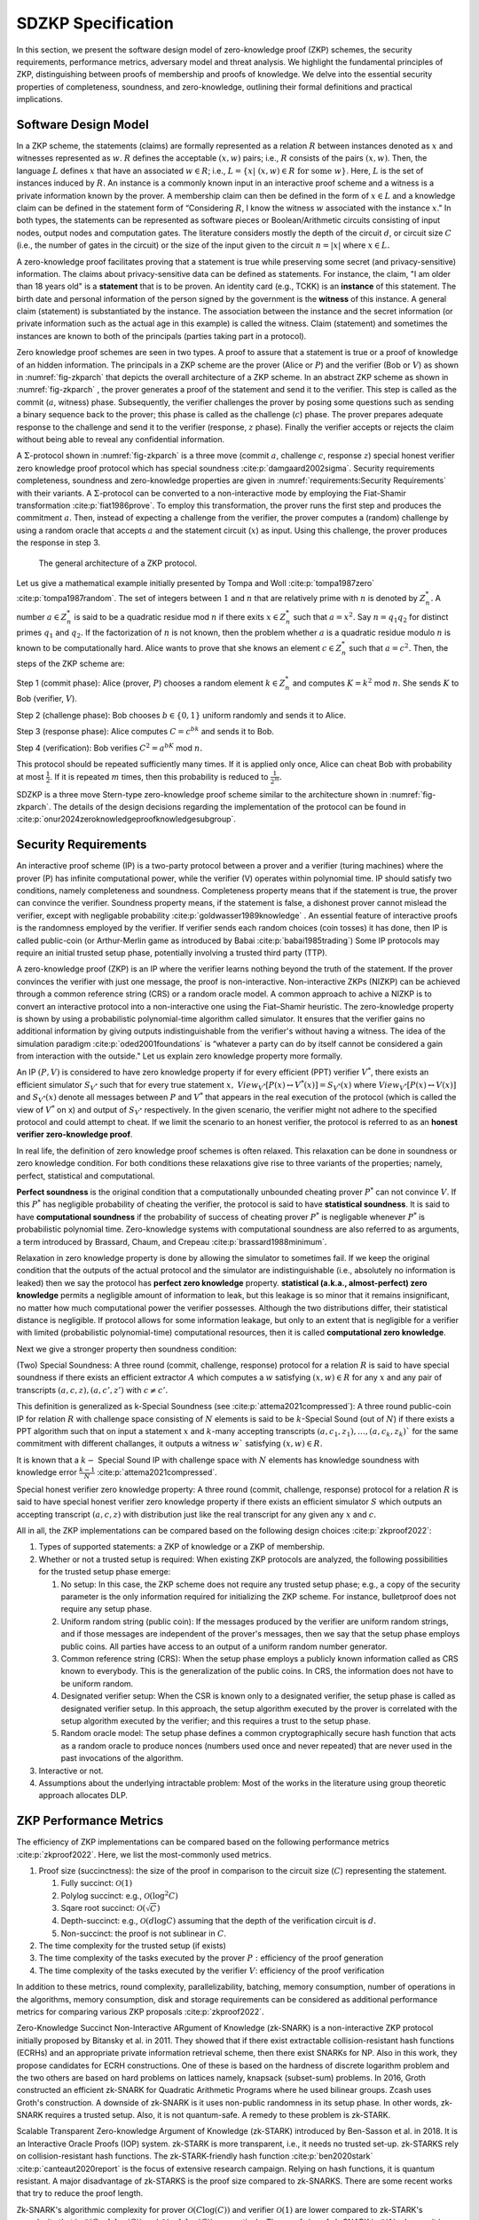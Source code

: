 ===================
SDZKP Specification 
===================

In this section, we present the software design model of zero-knowledge proof
(ZKP) schemes, the security requirements, performance
metrics, adversary model and threat analysis. We highlight the
fundamental principles of ZKP, distinguishing between proofs of
membership and proofs of knowledge. We delve into the essential
security properties of completeness, soundness, and zero-knowledge,
outlining their formal definitions and practical implications. 

Software Design Model
=====================

In a ZKP scheme, the statements (claims) are formally represented as a
relation :math:`R` between instances denoted as :math:`x` and witnesses
represented as :math:`w`. :math:`R` defines the acceptable :math:`(x,w)`
pairs; i.e., :math:`R` consists of the pairs :math:`(x,w)`. Then, the
language :math:`L` defines :math:`x` that have an associated
:math:`w \in R`; i.e.,
:math:`L=\{  x | \ (x,w)\in R \text{ for some } w   \}`. Here, :math:`L`
is the set of instances induced by :math:`R.` An instance is a commonly
known input in an interactive proof scheme and a witness is a private
information known by the prover. A membership claim can then be defined
in the form of :math:`x \in L` and a knowledge claim can be defined in
the statement form of “Considering :math:`R`, I know the witness
:math:`w` associated with the instance :math:`x`." In both types, the
statements can be represented as software pieces or Boolean/Arithmetic
circuits consisting of input nodes, output nodes and computation gates.
The literature considers mostly the depth of the circuit :math:`d`, or
circuit size :math:`C` (i.e., the number of gates in the circuit) or the
size of the input given to the circuit :math:`n=|x|` where
:math:`x \in L.`

A zero-knowledge proof facilitates proving that a statement is true
while preserving some secret (and privacy-sensitive) information. The
claims about privacy-sensitive data can be defined as statements. For
instance, the claim, "I am older than 18 years old" is a **statement**
that is to be proven. An identity card (e.g., TCKK) is an **instance**
of this statement. The birth date and personal information of the person
signed by the government is the **witness** of this instance. A general
claim (statement) is substantiated by the instance. The association
between the instance and the secret information (or private information
such as the actual age in this example) is called the witness. Claim
(statement) and sometimes the instances are known to both of the
principals (parties taking part in a protocol).

Zero knowledge proof schemes are seen in two types. A proof to assure
that a statement is true or a proof of knowledge of an hidden
information. The principals in a ZKP scheme are the prover (Alice or
:math:`P`) and the verifier (Bob or :math:`V`) as shown in
:numref:`fig-zkparch` that depicts the overall architecture of a
ZKP scheme. In an abstract ZKP scheme as shown in
:numref:`fig-zkparch` , the prover generates a proof of the
statement and send it to the verifier. This step is called as the commit
(:math:`a`, witness) phase. Subsequently, the verifier challenges the
prover by posing some questions such as sending a binary sequence back
to the prover; this phase is called as the challenge (:math:`c`) phase.
The prover prepares adequate response to the challenge and send it to
the verifier (response, :math:`z` phase). Finally the verifier accepts
or rejects the claim without being able to reveal any confidential
information.


A :math:`\Sigma`-protocol shown in :numref:`fig-zkparch` is a
three move (commit :math:`a`, challenge :math:`c`, response :math:`z`)
special honest verifier zero knowledge proof protocol which has special
soundness :cite:p:`damgaard2002sigma`. Security requirements completeness,
soundness and zero-knowledge properties are given in :numref:`requirements:Security Requirements` with their variants. A :math:`\Sigma`-protocol
can be converted to a non-interactive mode by employing the Fiat-Shamir
transformation :cite:p:`fiat1986prove`. To employ this transformation, the
prover runs the first step and produces the commitment :math:`a`. Then,
instead of expecting a challenge from the verifier, the prover computes
a (random) challenge by using a random oracle that accepts :math:`a` and
the statement circuit (:math:`x`) as input. Using this challenge, the
prover produces the response in step 3.

.. _fig-zkparch:

.. figure:: figures/zkparch.png
   :alt: The general architecture of a ZKP protocol.

   The general architecture of a ZKP protocol.

Let us give a mathematical example initially presented by Tompa and
Woll :cite:p:`tompa1987zero` :cite:p:`tompa1987random`. The set of integers between
:math:`1` and :math:`n` that are relatively prime with :math:`n` is
denoted by :math:`Z_n^*.` A number :math:`a \in  Z_n^*` is said to be a
quadratic residue mod :math:`n` if there exits :math:`x \in  Z_n^*` such
that :math:`a=x^2.` Say :math:`n=q_1q_2` for distinct primes :math:`q_1`
and :math:`q_2.` If the factorization of :math:`n` is not known, then
the problem whether :math:`a` is a quadratic residue modulo :math:`n` is
known to be computationally hard. Alice wants to prove that she knows an
element :math:`c \in  Z_n^*` such that :math:`a=c^2.` Then, the steps of
the ZKP scheme are:

Step 1 (commit phase): Alice (prover, :math:`P`) chooses a random
element :math:`k \in  Z_n^*` and computes :math:`K=k^2` mod :math:`n.`
She sends :math:`K` to Bob (verifier, :math:`V`).

Step 2 (challenge phase): Bob chooses :math:`b \in    \{0,1 \}` uniform
randomly and sends it to Alice.

Step 3 (response phase): Alice computes :math:`C=c^bk` and sends it to
Bob.

Step 4 (verification): Bob verifies :math:`C^2=a^bK` mod :math:`n.`

This protocol should be repeated sufficiently many times. If it is
applied only once, Alice can cheat Bob with probability at most
:math:`\frac{1}{2} .` If it is repeated :math:`m` times, then this
probability is reduced to :math:`\frac{1}{2^m} .`


SDZKP is a three move Stern-type zero-knowledge proof scheme similar to the architecture
shown in :numref:`fig-zkparch`. The details of the design decisions regarding the implementation
of the protocol can be found in :cite:p:`onur2024zeroknowledgeproofknowledgesubgroup`.


.. _`sec:securityreq`:

Security Requirements
=====================

An interactive proof scheme (IP) is a two-party protocol between a
prover and a verifier (turing machines) where the prover (P) has infinite
computational power, while the verifier (V) operates within polynomial
time. IP should satisfy two conditions, namely completeness and soundness. 
Completeness property means that if the statement is true, the prover can convince the verifier. 
Soundness property means, if the statement is false, a dishonest prover cannot
mislead the verifier, except with negligable probability :cite:p:`goldwasser1989knowledge` . 
An essential feature of interactive proofs is the randomness employed by the verifier. 
If verifier sends each random choices (coin tosses) it has done, then IP is called 
public-coin (or Arthur-Merlin game as introduced by Babai    :cite:p:`babai1985trading`)  Some IP protocols may require an initial trusted setup phase,
potentially involving a trusted third party (TTP). 

A zero-knowledge proof (ZKP) is an IP where the verifier learns nothing
beyond the truth of the statement. If the prover convinces the verifier
with just one message, the proof is non-interactive. Non-interactive
ZKPs (NIZKP) can be achieved through a common reference string (CRS) or 
a random oracle model. A common approach to achive a NIZKP is to convert 
an interactive protocol into a non-interactive one using the Fiat–Shamir heuristic.
The zero-knowledge property is shown by using a probabilistic polynomial-time algorithm  
called simulator. It ensures that the verifier gains no additional information by giving  
outputs indistinguishable from the verifier's without having a witness. The idea of the simulation paradigm :cite:p:`oded2001foundations` is 
“whatever a party can do by itself cannot be considered a gain from interaction with the outside."
Let us explain zero knowledge property more formally. 


An IP :math:`(P,V)` is considered to have zero knowledge property if for
every efficient (PPT) verifier :math:`V^*`, there exists an efficient
simulator :math:`S_{V^*}` such that for every true statement :math:`x,`
:math:`View_{V^*}[ P(x) \leftrightarrow V^*(x)]=S_{V^*}(x)` where :math:`View_{V^*}[ P(x) \leftrightarrow V(x)]` and :math:`S_{V^*}(x)` denote all messages
between :math:`P` and :math:`V^*` that appears in the real execution of the protocol
(which is called the view of :math:`V^*` on x) and output of :math:`S_{V^*}` respectively.  
In the given scenario, the verifier might not adhere to the specified protocol and could 
attempt to cheat. If we limit the scenario to an honest verifier, the protocol is 
referred to as an **honest verifier zero-knowledge proof**.



In real life, the definition of zero knowledge proof schemes is often relaxed.
This relaxation can be done in soundness or zero knowledge condition. For both conditions
these relaxations give rise to three variants of the properties; 
namely, perfect, statistical and computational.

**Perfect soundness** is the original condition that a computationally unbounded cheating prover
:math:`P^*` can not convince :math:`V`.  
If this :math:`P^*` has negligible probability of cheating the verifier, the protocol is said to have 
**statistical soundness**. It is said to have **computational soundness** if the probability of success of 
cheating prover  :math:`P^*` is negligable whenever :math:`P^*` is probabilistic polynomial time. 
Zero-knowledge systems with computational soundness are also referred to as arguments, 
a term introduced by Brassard, Chaum, and Crepeau :cite:p:`brassard1988minimum`.


Relaxation in zero knowledge property is done by allowing the simulator 
to sometimes fail. If we keep the original condition that the outputs of the actual protocol and the simulator are 
indistinguishable (i.e., absolutely no information is leaked) then we say 
the protocol has **perfect zero knowledge**  property. **statistical (a.k.a., almost-perfect) zero knowledge** 
permits a negligible amount of information to leak, but this leakage is so minor 
that it remains insignificant,  no matter how much computational power the verifier 
possesses. Although the two distributions differ, their statistical distance is negligible.  
If protocol allows for some information leakage, but only to an extent that is negligible for 
a verifier with limited (probabilistic polynomial-time) computational resources, 
then it is called **computational zero knowledge**. 


Next we give a stronger property then soundness condition:

(Two) Special Soundness: A three round (commit, challenge, response) protocol
for a relation :math:`R` is said to have special soundness if there
exists an efficient extractor :math:`A` which computes a :math:`w`
satisfying :math:`(x,w)\in R` for any :math:`x` and any pair of
transcripts :math:`(a,c,z),(a,c',z')` with :math:`c\not=c'.`

This definition is generalized as k-Special Soundness (see :cite:p:`attema2021compressed`):
A three round  public-coin IP for relation :math:`R` with challenge space consisting of :math:`N` elements 
is said to be :math:`k`-Special Sound (out of :math:`N`) if there exists a PPT algorithm such that on input 
a statement :math:`x` and :math:`k`-many accepting transcripts :math:`(a,c_1,z_1), \dots, (a,c_k,z_k)`` for the same commitment
with different challanges, it outputs a witness :math:`w`` satisfying :math:`(x,w) \in R.`

It is known that a :math:`k-` Special Sound IP with challenge space with :math:`N` elements has 
knowledge soundness with knowledge error :math:`\frac{k-1}{N}` :cite:p:`attema2021compressed`.  

Special honest verifier zero knowledge property: A three round (commit,
challenge, response) protocol for a relation :math:`R` is said to have
special honest verifier zero knowledge property if there exists an
efficient simulator :math:`S` which outputs an accepting transcript
:math:`(a,c,z)` with distribution just like the real transcript for any
given any :math:`x` and :math:`c.`

All in all, the ZKP implementations can be compared based on the
following design choices  :cite:p:`zkproof2022`:

1. Types of supported statements: a ZKP of knowledge or a ZKP of
   membership.

2. Whether or not a trusted setup is required: When existing ZKP
   protocols are analyzed, the following possibilities for the trusted
   setup phase emerge:

   1. No setup: In this case, the ZKP scheme does not require any
      trusted setup phase; e.g., a copy of the security parameter is the
      only information required for initializing the ZKP scheme. For
      instance, bulletproof does not require any setup phase.

   2. Uniform random string (public coin): If the messages produced by
      the verifier are uniform random strings, and if those messages are
      independent of the prover's messages, then we say that the setup
      phase employs public coins. All parties have access to an output
      of a uniform random number generator.

   3. Common reference string (CRS): When the setup phase employs a
      publicly known information called as CRS known to everybody. This
      is the generalization of the public coins. In CRS, the information
      does not have to be uniform random.

   4. Designated verifier setup: When the CSR is known only to a
      designated verifier, the setup phase is called as designated
      verifier setup. In this approach, the setup algorithm executed by
      the prover is correlated with the setup algorithm executed by the
      verifier; and this requires a trust to the setup phase.

   5. Random oracle model: The setup phase defines a common
      cryptographically secure hash function that acts as a random
      oracle to produce nonces (numbers used once and never repeated)
      that are never used in the past invocations of the algorithm.

3. Interactive or not.

4. Assumptions about the underlying intractable problem: Most of the
   works in the literature using group theoretic approach allocates DLP.

ZKP Performance Metrics
=======================

The efficiency of ZKP implementations can be compared based on the
following performance metrics  :cite:p:`zkproof2022`. Here, we list the
most-commonly used metrics.

1. Proof size (succinctness): the size of the proof in comparison to the
   circuit size (:math:`C`) representing the statement.

   1. Fully succinct: :math:`\mathcal{O}(1)`

   2. Polylog succinct: e.g., :math:`\mathcal{O}(\log^2 C)`

   3. Sqare root succinct: :math:`\mathcal{O}(\sqrt{C})`

   4. Depth-succinct: e.g., :math:`\mathcal{O}(d \log C)` assuming that
      the depth of the verification circuit is :math:`d.`

   5. Non-succinct: the proof is not sublinear in :math:`C`.

2. The time complexity for the trusted setup (if exists)

3. The time complexity of the tasks executed by the prover :math:`P:`
   efficiency of the proof generation

4. The time complexity of the tasks executed by the verifier :math:`V`:
   efficiency of the proof verification

In addition to these metrics, round complexity, parallelizability,
batching, memory consumption, number of operations in the algorithms,
memory consumption, disk and storage requirements can be considered as
additional performance metrics for comparing various ZKP proposals
:cite:p:`zkproof2022`.

Zero-Knowledge Succinct Non-Interactive ARgument of Knowledge (zk-SNARK)
is a non-interactive ZKP protocol initially proposed by Bitansky et
al. in 2011. They showed that if there exist extractable
collision-resistant hash functions (ECRHs) and an appropriate private
information retrieval scheme, then there exist SNARKs for NP. Also in
this work, they propose candidates for ECRH constructions. One of these
is based on the hardness of discrete logarithm problem and the two
others are based on hard problems on lattices namely, knapsack
(subset-sum) problems. In 2016, Groth constructed an efficient zk-SNARK
for Quadratic Arithmetic Programs where he used bilinear groups. Zcash
uses Groth's construction. A downside of zk-SNARK is it uses non-public
randomness in its setup phase. In other words, zk-SNARK requires a
trusted setup. Also, it is not quantum-safe. A remedy to these problem
is zk-STARK.

Scalable Transparent Zero-knowledge Argument of Knowledge (zk-STARK)
introduced by Ben-Sasson et al. in 2018. It is an Interactive Oracle
Proofs (IOP) system. zk-STARK is more transparent, i.e., it needs no
trusted set-up. zk-STARKS rely on collision-resistant hash functions.
The zk-STARK-friendly hash function  :cite:p:`ben2020stark` :cite:p:`canteaut2020report`
is the focus of extensive research campaign. Relying on hash functions,
it is quantum resistant. A major disadvantage of zk-STARKS is the proof
size compared to zk-SNARKS. There are some recent works that try to
reduce the proof length.

Zk-SNARK's algorithmic complexity for prover
:math:`\mathcal{O}(C\log(C))` and verifier :math:`\mathcal{O}(1)` are
lower compared to zk-STARK's complexity that is
:math:`\mathcal{O}(C \text{polylog}(C))` and
:math:`\mathcal{O}(\text{polylog}(C))`, respectively. The proof size of
zk-SNARK is :math:`\mathcal{O}(1)` whereas it is
:math:`\mathcal{O}(\text{polylog}(C))` for zk-STARK.

Aurora  :cite:p:`ben2019aurora` is a Zk-SNARK proposed by Ben-Sasson et al. in
2019. They developed the protocol for Rank-1 Constraint Satisfaction
(R1CS) which is an NP-complete language. Aurora employs a public
(transparent) setup phase. It is lightweight and quantum-safe. For the
same number of constraints defined in R1CS, they accomplished reducing
the proof size to 20 times shorter than the previous Zk-SNARK proposals.
Aurora uses an interactive oracle proof for solving univariate version
of the sumcheck problem  :cite:p:`lund1992algebraic`.

Hyrax  :cite:p:`wahby2018doubly` is another Zk-SNARK variant proposed by Wahby
et al. in 2017. They convert an interactive proof of arithmetic circuit
(AC) satisfiability to a ZKP scheme. Hyrax's proofs are sublinear in
circuit size (succinct), does not require a trusted setup phase, secure
under the discrete log assumption.

Ligero is a zero knowledge argument based on a chosen
collision-resistant hash function. By making it non-interactive in the
random oracle model, an efficient zk-SNARKs can be obtained that do not
require a trusted setup or public-key encryption.

Bulletproof is a short zero-knowledge proof depending on the hardness of
discrete logarithm problem and has no trusted setup. It uses Pedersen
vector commitment and has very short the proof size by groundbreaking
method inner product algorithm. It can be non-interactive using
Fiat-Shamir heuristic. One disadvantage of Bulletproof is, it takes more
time to verify a bulletproof than to verify a SNARK proof.

Libra  :cite:p:`cryptoeprint:2019/317` is zero-knowledge proof scheme that has
both optimal prover time with a succinct proof size and
:math:`\mathcal{O}(d \log C)` verification time. Different from the
other proposals, Libra employs a one-time setup phase that does not have
to be repeated per statement. It relies on the GKR protocol
:cite:p:`goldwasser2015delegating`.

Adversary Model and Threat Analysis
===================================

An adversary is a (malicious) attacker carrying out an attack on the
protocol and an adversary model is the formal definition of the attacker
in a security protocol. Depending on the level of formalization, it may
be a set of statements about the capabilities (skill sets, advantages,
assumptions, and also limitations) of the attacker and its goal. An
adversary model can be an algorithm having some computation power.
Adversary models are generally used to prove the security of the
protocol. A widely used model is the Dolev-Yao model  
:cite:p:`dolev1983security`. In the Dolev–Yao model, the adversary can listen
to communication between the principals and can send data/messages to
principals. It may act as a man in the middle.

An adversary model usually defines

1. the assumptions about the attacker

   1. assumptions about the environment: whether the adversary is an
      insider or outsider. Connectivity of the adversary to the protocol
      infrastructure can also be evaluated here.

   2. intellectual resources: the intellectual resources of the
      adversary based on competence and knowledgeability.

   3. capabilities: the privileges of the adversary and whether or not
      it is active

   4. computational resources; e.g., number of CPUs, memory, etc.

   5. amount of accessible data

2. the goal(s) of the adversary.

While designing a zero knowledge protocol, the main security concerns
are whether or not completeness, soundness and zero knowledge properties
are satisfied. However, when zero-knowledge proofs are employed in
applications such as identification or authentication, additional
attacks can be implemented by an adversary. Below we briefly define the
attack vectors and the associated adversary models are presented in
:numref:`tab-attacks`  :cite:p:`major2020authentication` :cite:p:`walshe2019non`
:cite:p:`grassi2021poseidon` :cite:p:`pathak2021secure` :cite:p:`Dwork2004` :cite:p:`UMAR2021102374`.

1. Impersonation attacks (masquerading as prover)

2. Mutual impersonation: person-in-the-middle attack

3. Replay attacks

   1. General replay attacks (resending previously captured messages)

   2. Interleaving attack (a selective combination of information from
      previous protocol executions is used to attack the protocol)

   3. Reflection attack (some messages are replayed back to the sender)

   4. Delay attack (some messages are delayed by an active adversary)

4. Integrity attack (some messages are intelligently modified by an
   active adversary)

5. Brute force attack (all possible combinations to solve the
   intractable problem are tried)

6. Quantum attack (whether or not the protocol is quantum-safe?)

7. Redundancy information attack (a passive adversary listens to all
   messages on the channel and tries to derive useful information)

8. Timing attack (a passive adversary has access to system clocks and can measure how much time it takes for algorithms to run.) :cite:p:`Dwork2004`


.. _tab-attacks:

.. table:: Potential attacks and the adversary model.

      +-----------+-----------+----------+--------+-----------+-----------+
      | Attack    |  Goal(s)  | Location | **P/A**| Resources | **A       |
      |           |           |          |        |           | ccessible |
      |           |           |          |        |           | data**    |
      |           |           |          |        |           |           |
      +===========+===========+==========+========+===========+===========+
      | Im        | Break     | Insider  | Active | Bounded   | Some      |
      | personate | s         | outsider |        |           | :mat      |
      | as prover | oundness, |          |        |           | h:`(x,w)` |
      |           | cheat     |          |        |           | pairs     |
      |           | verifier  |          |        |           |           |
      +-----------+-----------+----------+--------+-----------+-----------+
      | Mutual    | Break     | Insider  | Active | Bounded   | Public    |
      | impe      | com       | outsider |        |           | data      |
      | rsonation | pleteness |          |        |           |           |
      | (person   | and       |          |        |           |           |
      | in the    | soundness |          |        |           |           |
      | middle)   |           |          |        |           |           |
      +-----------+-----------+----------+--------+-----------+-----------+
      | Replay    |           | Insider  | Active | Bounded   | Public    |
      | attacks   |           | outsider |        |           | data      |
      | (inte     |           |          |        |           |           |
      | rleaving, |           |          |        |           |           |
      | re        |           |          |        |           |           |
      | flection, |           |          |        |           |           |
      | delay)    |           |          |        |           |           |
      +-----------+-----------+----------+--------+-----------+-----------+
      | Integrity | Modify    | Insider  | Active | Bounded   | Public    |
      | attack    | messages  |          |        |           | data and  |
      |           | to break  |          |        |           | p         |
      |           | soundness |          |        |           | reviously |
      |           |           |          |        |           | captured  |
      |           |           |          |        |           | messages  |
      +-----------+-----------+----------+--------+-----------+-----------+
      | Brtute    | Break     | Outsider | P      | Bounded   | Public    |
      | force     | zero-     |          | assive | Unbounded | data      |
      | attack    | knowledge |          |        |           |           |
      +-----------+-----------+----------+--------+-----------+-----------+
      | Quantum   | Break     | Outsider | P      | Quantum   | Messages  |
      | attacks   | zero-     |          | assive | computer  | on        |
      |           | knowledge |          |        |           | channel   |
      +-----------+-----------+----------+--------+-----------+-----------+
      | R         | Break     | Outsider | P      | Unbounded | Messages  |
      | edundancy | zero-     |          | assive |           | on        |
      | in        | knowledge |          |        |           | channel   |
      | formation | by        |          |        |           |           |
      | attack    | eave      |          |        |           |           |
      |           | sdropping |          |        |           |           |
      |           | messages  |          |        |           |           |
      |           | or by     |          |        |           |           |
      |           | analyzing |          |        |           |           |
      |           | public    |          |        |           |           |
      |           | data      |          |        |           |           |
      +-----------+-----------+----------+--------+-----------+-----------+
      | Timing    | Reveal    | Insider  | P      | Bounded   | System    |
      | attacks   | secret    |          | assive |           | clocks    |
      |           | in        |          |        |           |           |
      |           | formation |          |        |           |           |
      +-----------+-----------+----------+--------+-----------+-----------+

